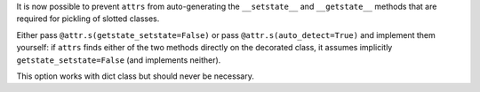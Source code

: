 It is now possible to prevent ``attrs`` from auto-generating the ``__setstate__`` and ``__getstate__`` methods that are required for pickling of slotted classes.

Either pass ``@attr.s(getstate_setstate=False)`` or pass ``@attr.s(auto_detect=True)`` and implement them yourself:
if ``attrs`` finds either of the two methods directly on the decorated class, it assumes implicitly ``getstate_setstate=False`` (and implements neither).

This option works with dict class but should never be necessary.
